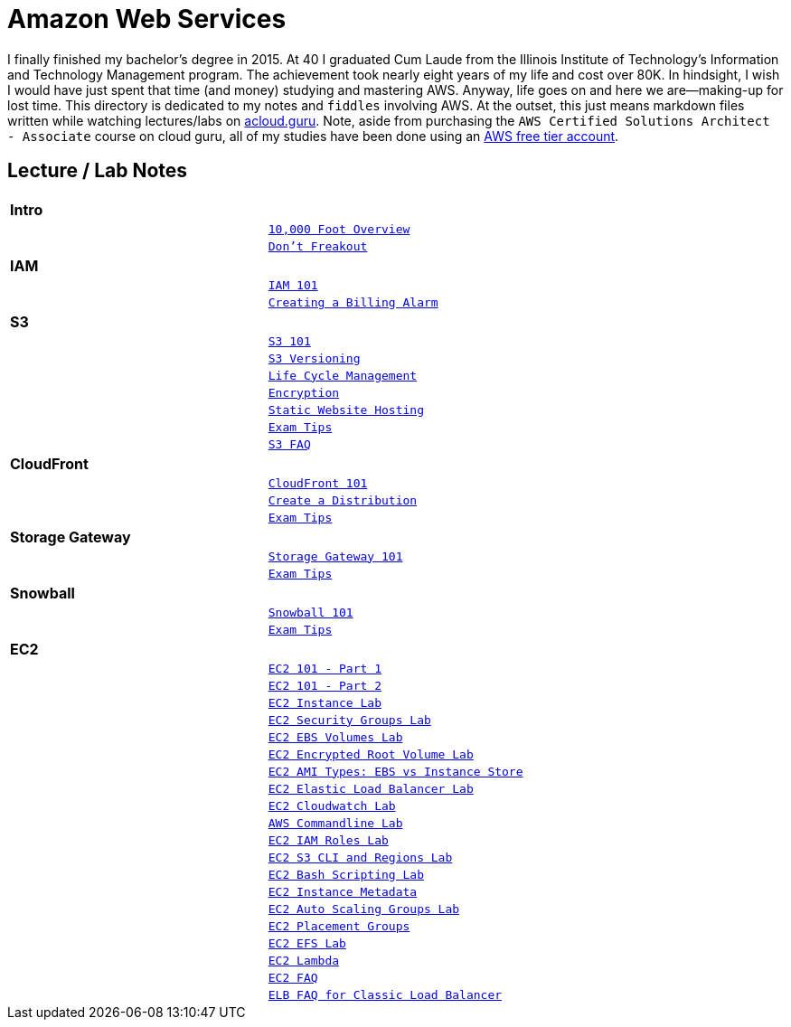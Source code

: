 = Amazon Web Services

I finally finished my bachelor's degree in 2015.  At 40 I graduated Cum Laude from the Illinois Institute of
Technology's Information and Technology Management program.  The achievement took nearly eight years of
my life and cost over 80K.  In hindsight, I wish I would have just spent that time (and money) studying and
mastering AWS.  Anyway, life goes on and here we are--making-up for lost time. This directory is
dedicated to my notes and `fiddles` involving AWS.  At the outset, this just means markdown files written
while watching lectures/labs on link:http://acloud.guru[acloud.guru]. Note, aside from purchasing the
`AWS Certified Solutions Architect - Associate` course on cloud guru, all of my studies have been
done using an link:https://aws.amazon.com/free/[AWS free tier account].


== Lecture / Lab Notes

[cols=">s,m", width="100%"]
|=========================================================
2+>| **Intro**
||link:overview.md[10,000 Foot Overview]
||link:dont-freakout.md[Don't Freakout]
2+>| **IAM**
||link:iam/iam.md[IAM 101]
||link:iam/billing-alarm.md[Creating a Billing Alarm]
2+>| **S3**
||link:s3/s3.md[S3 101]
||link:s3/s3-versioning.md[S3 Versioning]
||link:s3/s3-lifecycle.md[Life Cycle Management]
||link:s3/s3-encryption.md[Encryption]
||link:s3/s3-static-website.md[Static Website Hosting]
||link:s3/s3-exam-tips.md[Exam Tips]
||link:https://aws.amazon.com/s3/faqs/[S3 FAQ]
2+>| **CloudFront**
||link:cloudfront/cloudfront-intro.md[CloudFront 101]
||link:cloudfront/cloudfront-create-a-cdn.md[Create a Distribution]
||link:cloudfront/cloudfront-exam-tips.md[Exam Tips]
2+>| **Storage Gateway**
||link:storage-gateway/storage-gateway.md[Storage Gateway 101]
||link:storage-gateway/storage-gateway-exam-tips.md[Exam Tips]
2+>| **Snowball**
||link:snowball/snowball.md[Snowball 101]
||link:snowball/snowball-exam-tips.md[Exam Tips]
2+>| **EC2**
||link:ec2/ec2-101-pt1.md[EC2 101 - Part 1]
||link:ec2/ec2-101-pt2.md[EC2 101 - Part 2]
||link:ec2/ec2-instance-lab.md[EC2 Instance Lab]
||link:ec2/ec2-security-groups-lab.md[EC2 Security Groups Lab]
||link:ec2/ec2-ebs-volumes-lab.md[EC2 EBS Volumes Lab]
||link:ec2/ec2-encrypted-root-lab.md[EC2 Encrypted Root Volume Lab]
||link:ec2/ec2-ami-types.md[EC2 AMI Types: EBS vs Instance Store]
||link:ec2/ec2-elastic-load-balancer-lab.md[EC2 Elastic Load Balancer Lab]
||link:ec2/ec2-cloudwatch-lab.md[EC2 Cloudwatch Lab]
||link:ec2/ec2-commandline-lab.md[AWS Commandline Lab]
||link:ec2/ec2-iam-roles-lab.md[EC2 IAM Roles Lab]
||link:ec2/ec2-s3-regions-lab.md[EC2 S3 CLI and Regions Lab]
||link:ec2/ec2-bash-scripting-lab.md[EC2 Bash Scripting Lab]
||link:ec2/ec2-instance-metadata.md[EC2 Instance Metadata]
||link:ec2/ec2-auto-scaling-groups-lab.md[EC2 Auto Scaling Groups Lab]
||link:ec2/ec2-placement-groups.md[EC2 Placement Groups]
||link:ec2/ec2-efs-lab.md[EC2 EFS Lab]
||link:ec2/ec2-lambda.md[EC2 Lambda]
||link:https://aws.amazon.com/ec2/faqs/[EC2 FAQ]
||link:https://aws.amazon.com/elasticloadbalancing/faqs/[ELB FAQ for Classic Load Balancer]
|=========================================================

